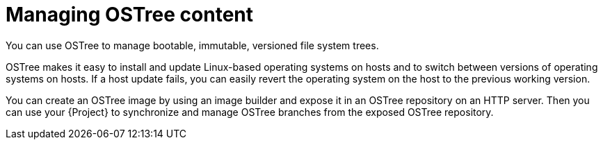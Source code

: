 :_mod-docs-content-type: CONCEPT

[id="managing-ostree-content"]
= Managing OSTree content

[role="_abstract"]
You can use OSTree to manage bootable, immutable, versioned file system trees.

OSTree makes it easy to install and update Linux-based operating systems on hosts and to switch between versions of operating systems on hosts.
If a host update fails, you can easily revert the operating system on the host to the previous working version.

You can create an OSTree image by using an image builder and expose it in an OSTree repository on an HTTP server.
Then you can use your {Project} to synchronize and manage OSTree branches from the exposed OSTree repository.
